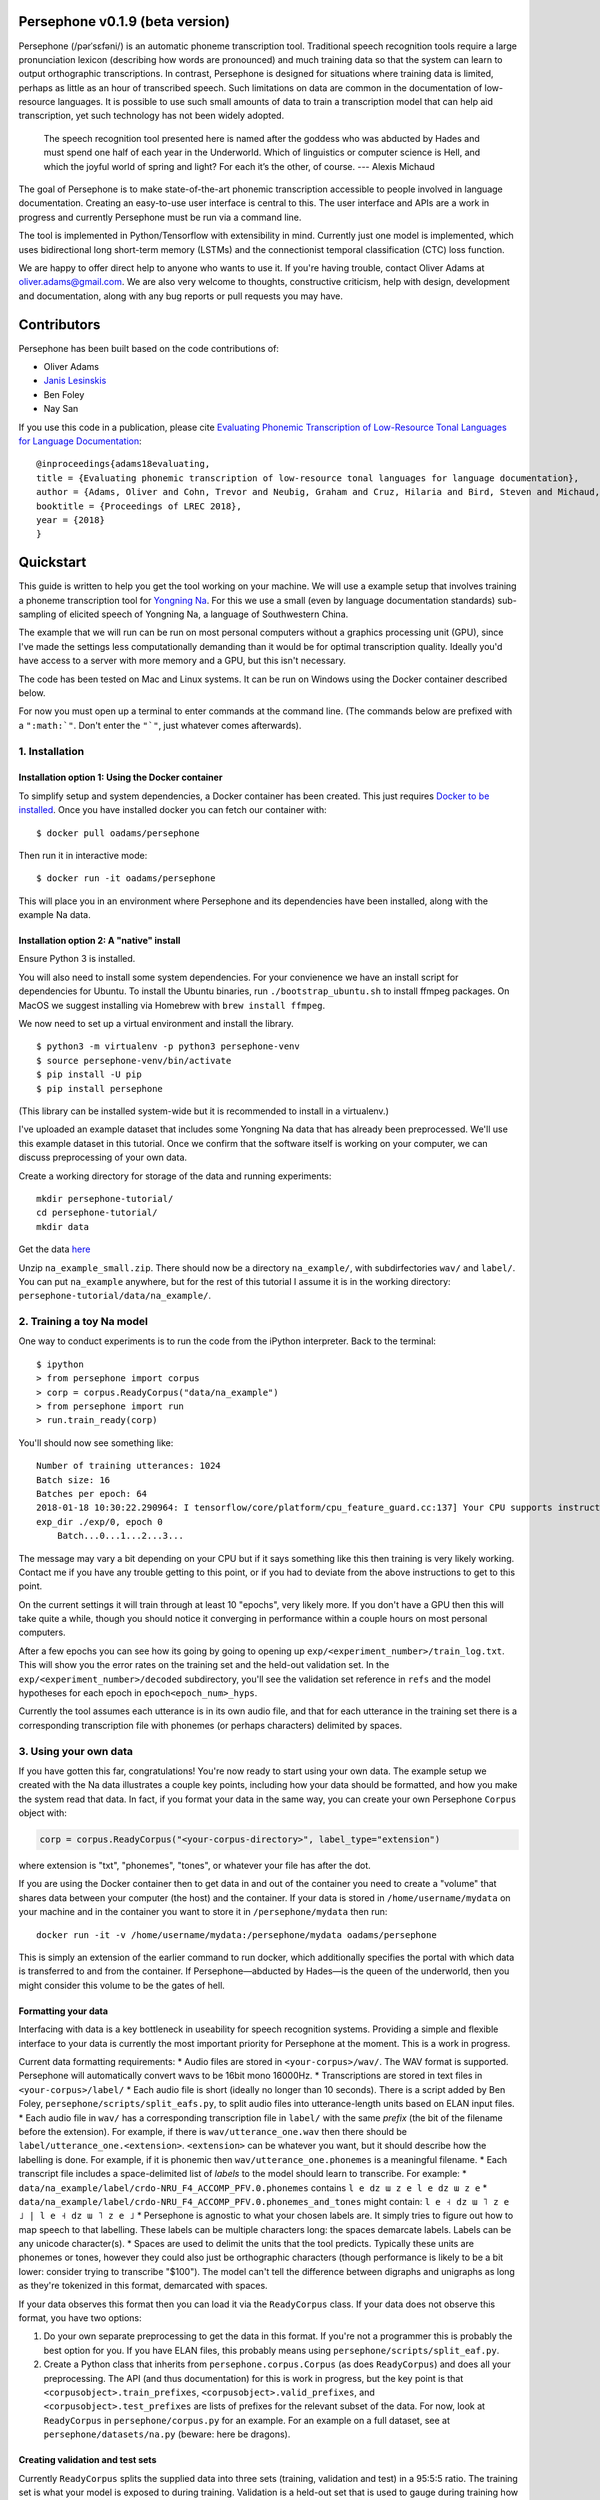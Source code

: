 Persephone v0.1.9 (beta version)
================================

Persephone (/pərˈsɛfəni/) is an automatic phoneme transcription tool.
Traditional speech recognition tools require a large pronunciation
lexicon (describing how words are pronounced) and much training data so
that the system can learn to output orthographic transcriptions. In
contrast, Persephone is designed for situations where training data is
limited, perhaps as little as an hour of transcribed speech. Such
limitations on data are common in the documentation of low-resource
languages. It is possible to use such small amounts of data to train a
transcription model that can help aid transcription, yet such technology
has not been widely adopted.

    The speech recognition tool presented here is named after the
    goddess who was abducted by Hades and must spend one half of each
    year in the Underworld. Which of linguistics or computer science is
    Hell, and which the joyful world of spring and light? For each it’s
    the other, of course. --- Alexis Michaud

The goal of Persephone is to make state-of-the-art phonemic
transcription accessible to people involved in language documentation.
Creating an easy-to-use user interface is central to this. The user
interface and APIs are a work in progress and currently Persephone must
be run via a command line.

The tool is implemented in Python/Tensorflow with extensibility in mind.
Currently just one model is implemented, which uses bidirectional long
short-term memory (LSTMs) and the connectionist temporal classification
(CTC) loss function.

We are happy to offer direct help to anyone who wants to use it. If
you're having trouble, contact Oliver Adams at oliver.adams@gmail.com.
We are also very welcome to thoughts, constructive criticism, help with
design, development and documentation, along with any bug reports or
pull requests you may have.

Contributors
============

Persephone has been built based on the code contributions of:

* Oliver Adams
* `Janis Lesinskis <https://www.customprogrammingsolutions.com/>`_
* Ben Foley
* Nay San

If you use this code in a publication, please cite `Evaluating Phonemic
Transcription of Low-Resource Tonal Languages for Language
Documentation <https://halshs.archives-ouvertes.fr/halshs-01709648/document>`_:

::

    @inproceedings{adams18evaluating,
    title = {Evaluating phonemic transcription of low-resource tonal languages for language documentation},
    author = {Adams, Oliver and Cohn, Trevor and Neubig, Graham and Cruz, Hilaria and Bird, Steven and Michaud, Alexis},
    booktitle = {Proceedings of LREC 2018},
    year = {2018}
    }

Quickstart
==========

This guide is written to help you get the tool working on your machine.
We will use a example setup that involves training a phoneme
transcription tool for `Yongning Na <http://lacito.vjf.cnrs.fr/pangloss/languages/Na_en.php>`_.
For this we use a small (even by language documentation standards) sub-sampling
of elicited speech of Yongning Na, a language of Southwestern China.

The example that we will run can be run on most personal computers
without a graphics processing unit (GPU), since I've made the settings
less computationally demanding than it would be for optimal
transcription quality. Ideally you'd have access to a server with more
memory and a GPU, but this isn't necessary.

The code has been tested on Mac and Linux systems. It can be run on
Windows using the Docker container described below.

For now you must open up a terminal to enter commands at the command
line. (The commands below are prefixed with a
``":math:`"``. Don't enter the ``"`"``, just whatever comes afterwards).

1. Installation
---------------

Installation option 1: Using the Docker container
^^^^^^^^^^^^^^^^^^^^^^^^^^^^^^^^^^^^^^^^^^^^^^^^^

To simplify setup and system dependencies, a Docker container has been
created. This just requires `Docker to be
installed <https://docs.docker.com/install/>`_. Once you have installed
docker you can fetch our container with:

::

    $ docker pull oadams/persephone

Then run it in interactive mode:

::

    $ docker run -it oadams/persephone

This will place you in an environment where Persephone and its
dependencies have been installed, along with the example Na data.

Installation option 2: A "native" install
^^^^^^^^^^^^^^^^^^^^^^^^^^^^^^^^^^^^^^^^^

Ensure Python 3 is installed.

You will also need to install some system dependencies. For your
convienence we have an install script for dependencies for Ubuntu. To
install the Ubuntu binaries, run ``./bootstrap_ubuntu.sh`` to install
ffmpeg packages. On MacOS we suggest installing via Homebrew with
``brew install ffmpeg``.

We now need to set up a virtual environment and install the library.

::

    $ python3 -m virtualenv -p python3 persephone-venv
    $ source persephone-venv/bin/activate
    $ pip install -U pip
    $ pip install persephone

(This library can be installed system-wide but it is recommended to
install in a virtualenv.)

I've uploaded an example dataset that includes some Yongning Na data
that has already been preprocessed. We'll use this example dataset in
this tutorial. Once we confirm that the software itself is working on
your computer, we can discuss preprocessing of your own data.

Create a working directory for storage of the data and running
experiments:

::

    mkdir persephone-tutorial/
    cd persephone-tutorial/
    mkdir data

Get the data
`here <https://cloudstor.aarnet.edu.au/plus/s/YJXTLHkYvpG85kX/download>`_

Unzip ``na_example_small.zip``. There should now be a directory
``na_example/``, with subdirfectories ``wav/`` and ``label/``. You can
put ``na_example`` anywhere, but for the rest of this tutorial I assume
it is in the working directory:
``persephone-tutorial/data/na_example/``.

2. Training a toy Na model
--------------------------

One way to conduct experiments is to run the code from the iPython
interpreter. Back to the terminal:

::

    $ ipython
    > from persephone import corpus
    > corp = corpus.ReadyCorpus("data/na_example")
    > from persephone import run
    > run.train_ready(corp)

You'll should now see something like:

::

    Number of training utterances: 1024
    Batch size: 16
    Batches per epoch: 64
    2018-01-18 10:30:22.290964: I tensorflow/core/platform/cpu_feature_guard.cc:137] Your CPU supports instructions that this TensorFlow binary was not compiled to use: SSE4.1 SSE4.2 AVX AVX2 FMA
    exp_dir ./exp/0, epoch 0
        Batch...0...1...2...3...

The message may vary a bit depending on your CPU but if it says
something like this then training is very likely working. Contact me if
you have any trouble getting to this point, or if you had to deviate
from the above instructions to get to this point.

On the current settings it will train through at least 10 "epochs", very
likely more. If you don't have a GPU then this will take quite a while,
though you should notice it converging in performance within a couple
hours on most personal computers.

After a few epochs you can see how its going by going to opening up
``exp/<experiment_number>/train_log.txt``. This will show you the error
rates on the training set and the held-out validation set. In the
``exp/<experiment_number>/decoded`` subdirectory, you'll see the
validation set reference in ``refs`` and the model hypotheses for each
epoch in ``epoch<epoch_num>_hyps``.

Currently the tool assumes each utterance is in its own audio file, and
that for each utterance in the training set there is a corresponding
transcription file with phonemes (or perhaps characters) delimited by
spaces.

3. Using your own data
----------------------

If you have gotten this far, congratulations! You're now ready to start
using your own data. The example setup we created with the Na data
illustrates a couple key points, including how your data should be
formatted, and how you make the system read that data. In fact, if you
format your data in the same way, you can create your own Persephone
``Corpus`` object with:

.. code:: python

    corp = corpus.ReadyCorpus("<your-corpus-directory>", label_type="extension")

where extension is "txt", "phonemes", "tones", or whatever your file has
after the dot.

If you are using the Docker container then to get data in and out of the
container you need to create a "volume" that shares data between your
computer (the host) and the container. If your data is stored in
``/home/username/mydata`` on your machine and in the container you want
to store it in ``/persephone/mydata`` then run:

::

    docker run -it -v /home/username/mydata:/persephone/mydata oadams/persephone

This is simply an extension of the earlier command to run docker, which
additionally specifies the portal with which data is transferred to and
from the container. If Persephone—abducted by Hades—is the queen of the
underworld, then you might consider this volume to be the gates of hell.

Formatting your data
^^^^^^^^^^^^^^^^^^^^

Interfacing with data is a key bottleneck in useability for speech
recognition systems. Providing a simple and flexible interface to your
data is currently the most important priority for Persephone at the
moment. This is a work in progress.

Current data formatting requirements: \* Audio files are stored in
``<your-corpus>/wav/``. The WAV format is supported. Persephone will
automatically convert wavs to be 16bit mono 16000Hz. \* Transcriptions
are stored in text files in ``<your-corpus>/label/`` \* Each audio file
is short (ideally no longer than 10 seconds). There is a script added by
Ben Foley, ``persephone/scripts/split_eafs.py``, to split audio files
into utterance-length units based on ELAN input files. \* Each audio
file in ``wav/`` has a corresponding transcription file in ``label/``
with the same *prefix* (the bit of the filename before the extension).
For example, if there is ``wav/utterance_one.wav`` then there should be
``label/utterance_one.<extension>``. ``<extension>`` can be whatever you
want, but it should describe how the labelling is done. For example, if
it is phonemic then ``wav/utterance_one.phonemes`` is a meaningful
filename. \* Each transcript file includes a space-delimited list of
*labels* to the model should learn to transcribe. For example: \*
``data/na_example/label/crdo-NRU_F4_ACCOMP_PFV.0.phonemes`` contains
``l e dz ɯ z e l e dz ɯ z e`` \*
``data/na_example/label/crdo-NRU_F4_ACCOMP_PFV.0.phonemes_and_tones``
might contain: ``l e ˧ dz ɯ ˥ z e ˩ | l e ˧ dz ɯ ˥ z e ˩`` \* Persephone
is agnostic to what your chosen labels are. It simply tries to figure
out how to map speech to that labelling. These labels can be multiple
characters long: the spaces demarcate labels. Labels can be any unicode
character(s). \* Spaces are used to delimit the units that the tool
predicts. Typically these units are phonemes or tones, however they
could also just be orthographic characters (though performance is likely
to be a bit lower: consider trying to transcribe "$100"). The model
can't tell the difference between digraphs and unigraphs as long as
they're tokenized in this format, demarcated with spaces.

If your data observes this format then you can load it via the
``ReadyCorpus`` class. If your data does not observe this format, you
have two options:

1. Do your own separate preprocessing to get the data in this format. If
   you're not a programmer this is probably the best option for you. If
   you have ELAN files, this probably means using
   ``persephone/scripts/split_eaf.py``.
2. Create a Python class that inherits from ``persephone.corpus.Corpus``
   (as does ``ReadyCorpus``) and does all your preprocessing. The API
   (and thus documentation) for this is work in progress, but the key
   point is that ``<corpusobject>.train_prefixes``,
   ``<corpusobject>.valid_prefixes``, and
   ``<corpusobject>.test_prefixes`` are lists of prefixes for the
   relevant subset of the data. For now, look at ``ReadyCorpus`` in
   ``persephone/corpus.py`` for an example. For an example on a full
   dataset, see at ``persephone/datasets/na.py`` (beware: here be
   dragons).

Creating validation and test sets
^^^^^^^^^^^^^^^^^^^^^^^^^^^^^^^^^

Currently ``ReadyCorpus`` splits the supplied data into three sets
(training, validation and test) in a 95:5:5 ratio. The training set is
what your model is exposed to during training. Validation is a held-out
set that is used to gauge during training how well the model is
performing. Testing is what is used to quantitatively assess model
performance after training is complete.

When you first load your corpus, ``ReadyCorpus`` randomly allocates
files to each of these subsets. If you'd like to do change the prefixes
of which utterances are in in each set, modify
``<your-corpus>/valid_prefixes.txt`` and
``<your-corpus>/test_prefixes.txt``. The training set consists of all
the available utterances in neither of these text files.

4. Miscellaneous Considerations
-------------------------------

On choosing an appropriate label granularity
^^^^^^^^^^^^^^^^^^^^^^^^^^^^^^^^^^^^^^^^^^^^

Question: Suprasegmentals like tone, glottalizzation, nasalization, and
length are all phonemic in the language I am using. Do they belong in
one grouping or separately?

Answer: I'm wary of making sweeping claims about the best approach to
handle all these sorts of phenomena that will realise themselves
differently between languages, since I'm neither a linguist nor do I
have strong understanding for what features the model will learn each
situation. (Regarding tones, the literature on this is also inconclusive
in general). The best thing is to empirically test both approaches:

1. Having features as part of the phoneme token. For example, a
   nasalized /o/ becomes /õ/.
2. Having a separate token that follows the phoneme. For example, a high
   tone /o˥/ becomes two tokens: /o ˥/.

Since there are many ways you can mix and match these, one consideration
to keep in mind is how much larger the label vocabulary becomes by
merging two tokens into one. You don't want this vocabulary to become
too big because then its harder to learn features common to different
tokens, and the model is less likely to pick the right one even if it's
on the right track. In the case of vowel nasalization, maybe you only
double the number of vowels, so it might be worth having merged tokens
for that. If there are 5 different tones though, you might make that
vowel vocabulary about 5 times bigger by combining them into one token,
so its less likely to be good (though who knows, it might still yield
performance improvements).

5. Saving and loading models; transcribing untranscribed data
-------------------------------------------------------------

So far, the tutorial described how to load a ``Corpus`` object, and
perform training and testing with a single function
``run.train_ready(corpus)``, which hid some details. This section
exposes more of the interface so that you can describe models more
fully, save and load models, and apply it to untranscribed data. I'd
like to hear people's thoughts on this interface.

CorpusReaders and Models
^^^^^^^^^^^^^^^^^^^^^^^^

The ``Corpus`` object (of which ``ReadyCorpus`` is a subclass), is an
object that exposes the files in the corpus (among several other
things). Of relevance here is the ``.get_train_fns()``,
``.get_valid_fns()``, ``.get_test_fns()`` methods, which provide lists
of files in the training, validation and test sets respectively. There
is additionally a ``.get_untranscribed_fns()`` method which returns a
list of files representing speech that has not been transcribed.
``.get_untranscribed_fns()`` fetches prefixes of utterances from
``untranscribed_prefixes.txt``, which you can put in the corpus data
directory (at the same level as the ``feat/`` and ``label/``
subdirectories).

To fetch data from your ``Corpus``, a ``CorpusReader`` is used. The
``CorpusReader`` regulates how much data is to be read from the corpus,
as well as the size of the "batches" that are fed to the model during
training. You create a CorpusReader by feeding it a corpus (here the
example na\_corpus):

.. code:: python

    from persephone import corpus
    na_corpus = corpus.ReadyCorpus("data/na_example/")
    from persephone import corpus_reader
    na_reader = corpus_reader.CorpusReader(na_corpus, num_train=512, batch_size=16)

Here, ``na_reader`` is an interface to the corpus which will read from
the corpus files 512 training utterances, in batches of 16 utterances.
We can now feed data to a ``Model``:

.. code:: python

    from persephone import rnn_ctc
    model = rnn_ctc.Model(exp_dir, na_reader, num_layers=2, hidden_size=250)

where ``exp_dir`` is a directory in which experimental results and
logging will be stored. In creating an ``rnn_ctc.Model`` (recurrent
neural network with a connectionist temporal classification loss
function) we have also specified what corpus to read from, how many
layers there are in the neural network, and the amount of "neurons" in
those layers. We can now train the model with:

.. code:: python

    model.train()

After training, we can transcribe untranscribed data with:

.. code:: python

    model.transcribe()

which depends on ``untranscribed_prefixes.txt`` existing before corpus
creation (though there's no reason why this can't be changed to simply
transcribe the utterances with feature files in ``<data-dir>/feat/``
that don't have corresponding transcriptions in ``<data-dir>/label/``).

During training, the model will store the model that performs best on
the validation set in ``<exp_dir>/model``, across a few different files
prefixed with ``model_best.ckpt``. If you later want to load this model
to transcribe untranscribed data, you create a model with the same
hyperparameters and call ``model.transcribe()`` with the
``restore_model_path`` keyword argument:

.. code:: python

    model = rnn_ctc.Model(<new-exp-dir>, na_reader, num_layers=2, hidden_size=250)
    model.transcribe(restore_model_path="<old-exp-dir>/model/model_best.ckpt")

This will load a previous model and perform transcription with it.
